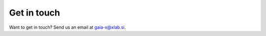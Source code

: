 .. _Get in touch:

************
Get in touch
************

Want to get in touch? Send us an email at gaia-x@xlab.si.
